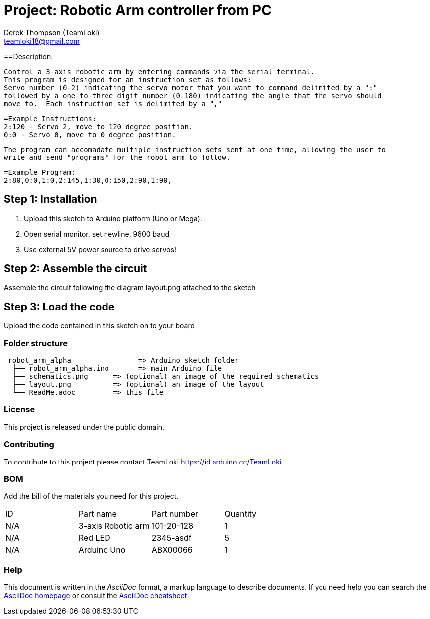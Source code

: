 :Author: Derek Thompson (TeamLoki)
:Email: teamloki18@gmail.com
:Date: 25/11/2018
:Revision: version#1
:License: Public Domain

= Project: Robotic Arm controller from PC

==Description:

  Control a 3-axis robotic arm by entering commands via the serial terminal.
  This program is designed for an instruction set as follows:
  Servo number (0-2) indicating the servo motor that you want to command delimited by a ":" 
  followed by a one-to-three digit number (0-180) indicating the angle that the servo should 
  move to.  Each instruction set is delimited by a ","
  
  =Example Instructions: 
  2:120 - Servo 2, move to 120 degree position.
  0:0 - Servo 0, move to 0 degree position.
  
  The program can accomadate multiple instruction sets sent at one time, allowing the user to 
  write and send "programs" for the robot arm to follow.
  
  =Example Program:
  2:80,0:0,1:0,2:145,1:30,0:150,2:90,1:90,

== Step 1: Installation

1. Upload this sketch to Arduino platform (Uno or Mega).
2. Open serial monitor, set newline, 9600 baud
3. Use external 5V power source to drive servos!

== Step 2: Assemble the circuit

Assemble the circuit following the diagram layout.png attached to the sketch

== Step 3: Load the code

Upload the code contained in this sketch on to your board

=== Folder structure

....
 robot_arm_alpha                => Arduino sketch folder
  ├── robot_arm_alpha.ino       => main Arduino file
  ├── schematics.png      => (optional) an image of the required schematics
  ├── layout.png          => (optional) an image of the layout
  └── ReadMe.adoc         => this file
....

=== License
This project is released under the public domain.

=== Contributing
To contribute to this project please contact TeamLoki https://id.arduino.cc/TeamLoki

=== BOM
Add the bill of the materials you need for this project.

|===
| ID  | Part name           | Part number | Quantity
| N/A | 3-axis Robotic arm  |  101-20-128 | 1
| N/A | Red LED             | 2345-asdf   | 5
| N/A | Arduino Uno         | ABX00066    | 1
|===


=== Help
This document is written in the _AsciiDoc_ format, a markup language to describe documents.
If you need help you can search the http://www.methods.co.nz/asciidoc[AsciiDoc homepage]
or consult the http://powerman.name/doc/asciidoc[AsciiDoc cheatsheet]
